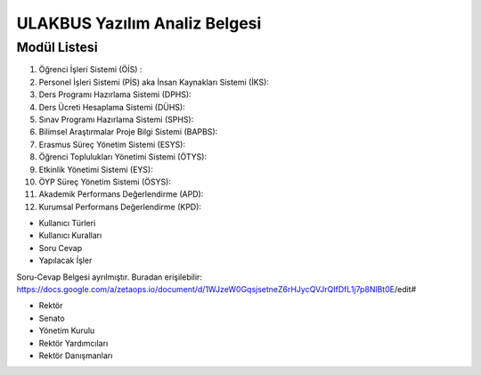 ++++++++++++++++++++++++++++++
ULAKBUS Yazılım Analiz Belgesi
++++++++++++++++++++++++++++++

Modül Listesi
-------------

1. Öğrenci İşleri Sistemi (ÖİS) :
2. Personel İşleri Sistemi (PİS) aka İnsan Kaynakları Sistemi (İKS):
3. Ders Programı Hazırlama Sistemi (DPHS):
4. Ders Ücreti Hesaplama Sistemi (DÜHS):
5. Sınav Programı Hazırlama Sistemi (SPHS):
6. Bilimsel Araştırmalar Proje Bilgi Sistemi (BAPBS):
7. Erasmus Süreç Yönetim Sistemi (ESYS):
8. Öğrenci Toplulukları Yönetimi Sistemi (ÖTYS):
9. Etkinlik Yönetimi Sistemi (EYS):
10. ÖYP Süreç Yönetim Sistemi (ÖSYS):
11. Akademik Performans Değerlendirme (APD):
12. Kurumsal Performans Değerlendirme (KPD):

- Kullanıcı Türleri
- Kullanıcı Kuralları
- Soru Cevap
- Yapılacak İşler

Soru-Cevap Belgesi ayrılmıştır. Buradan erişilebilir:
https://docs.google.com/a/zetaops.io/document/d/1WJzeW0GqsjsetneZ6rHJycQVJrQIfDfL1j7p8NlBt0E/edit#

- Rektör
- Senato
- Yönetim Kurulu
- Rektör Yardımcıları
- Rektör Danışmanları
